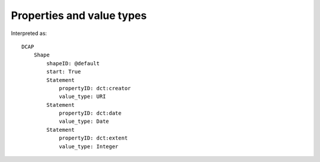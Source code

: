 Properties and value types
^^^^^^^^^^^^^^^^^^^^^^^^^^

.. csv-table::
   :file: ../basics/propid_valuetype.csv
   :header-rows: 1

Interpreted as::

    DCAP
        Shape
            shapeID: @default
            start: True
            Statement
                propertyID: dct:creator
                value_type: URI
            Statement
                propertyID: dct:date
                value_type: Date
            Statement
                propertyID: dct:extent
                value_type: Integer
